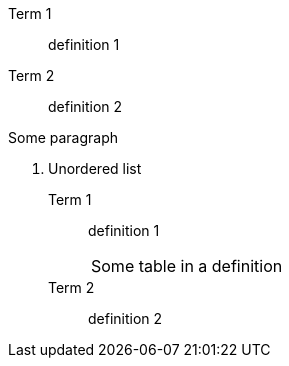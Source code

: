 Term 1:: definition 1
Term 2:: definition 2

Some paragraph

. Unordered list
Term 1::
definition 1
+
|===
|Some table in a definition
|===
Term 2::
definition 2

